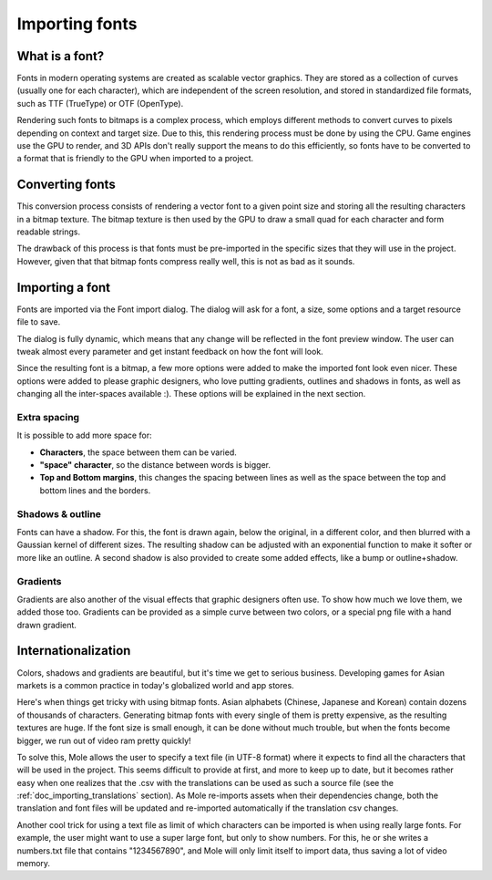.. _doc_importing_fonts:

Importing fonts
===============

What is a font?
---------------

Fonts in modern operating systems are created as scalable vector
graphics. They are stored as a collection of curves (usually one for
each character), which are independent of the screen resolution, and
stored in standardized file formats, such as TTF (TrueType) or OTF
(OpenType).

Rendering such fonts to bitmaps is a complex process, which employs
different methods to convert curves to pixels depending on context and
target size. Due to this, this rendering process must be done by using
the CPU. Game engines use the GPU to render, and 3D APIs don't really
support the means to do this efficiently, so fonts have to be converted
to a format that is friendly to the GPU when imported to a project.

Converting fonts
----------------

This conversion process consists of rendering a vector font to a given
point size and storing all the resulting characters in a bitmap texture.
The bitmap texture is then used by the GPU to draw a small quad for each
character and form readable strings.

.. image:: /img/bitmapfont.png

The drawback of this process is that fonts must be pre-imported in the
specific sizes that they will use in the project. However, given that
that bitmap fonts compress really well, this is not as bad as it sounds.

Importing a font
----------------

Fonts are imported via the Font import dialog. The dialog will ask for a
font, a size, some options and a target resource file to save.

.. image:: /img/fontimport.png

The dialog is fully dynamic, which means that any change will be
reflected in the font preview window. The user can tweak almost every
parameter and get instant feedback on how the font will look.

Since the resulting font is a bitmap, a few more options were added to
make the imported font look even nicer. These options were added to
please graphic designers, who love putting gradients, outlines and
shadows in fonts, as well as changing all the inter-spaces available :).
These options will be explained in the next section.

Extra spacing
~~~~~~~~~~~~~

It is possible to add more space for:

-  **Characters**, the space between them can be varied.
-  **"space" character**, so the distance between words is bigger.
-  **Top and Bottom margins**, this changes the spacing between lines as
   well as the space between the top and bottom lines and the borders.

.. image:: /img/fontspacing.png

Shadows & outline
~~~~~~~~~~~~~~~~~

Fonts can have a shadow. For this, the font is drawn again, below the original,
in a different color, and then blurred with a Gaussian kernel of different
sizes. The resulting shadow can be adjusted with an exponential function
to make it softer or more like an outline. A second shadow is also
provided to create some added effects, like a bump or outline+shadow.

.. image:: /img/shadowoutline.png

Gradients
~~~~~~~~~

Gradients are also another of the visual effects that graphic designers
often use. To show how much we love them, we added those too. Gradients
can be provided as a simple curve between two colors, or a special png
file with a hand drawn gradient.

.. image:: /img/fontgradients.png

Internationalization
--------------------

Colors, shadows and gradients are beautiful, but it's time we get to
serious business. Developing games for Asian markets is a common
practice in today's globalized world and app stores.

Here's when things get tricky with using bitmap fonts. Asian alphabets
(Chinese, Japanese and Korean) contain dozens of thousands of
characters. Generating bitmap fonts with every single of them is pretty
expensive, as the resulting textures are huge. If the font size is small
enough, it can be done without much trouble, but when the fonts become
bigger, we run out of video ram pretty quickly!

To solve this, Mole allows the user to specify a text file (in UTF-8
format) where it expects to find all the characters that will be used in
the project. This seems difficult to provide at first, and more to keep
up to date, but it becomes rather easy when one realizes that the .csv
with the translations can be used as such a source file (see the
:ref:`doc_importing_translations` section). As Mole re-imports assets when
their dependencies change, both the translation and font files will be
updated and re-imported automatically if the translation csv changes.

Another cool trick for using a text file as limit of which characters
can be imported is when using really large fonts. For example, the user
might want to use a super large font, but only to show numbers. For
this, he or she writes a numbers.txt file that contains "1234567890",
and Mole will only limit itself to import data, thus saving a lot of
video memory.
